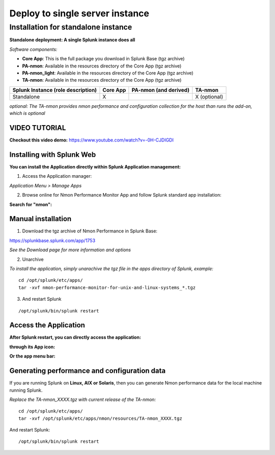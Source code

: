 ================================
Deploy to single server instance
================================

.. _standalone_deployment_guide:

------------------------------------
Installation for standalone instance
------------------------------------

**Standalone deployment: A single Splunk instance does all**

*Software components:*

* **Core App**: This is the full package you download in Splunk Base (tgz archive)

* **PA-nmon**: Available in the resources directory of the Core App (tgz archive)

* **PA-nmon_light**: Available in the resources directory of the Core App (tgz archive)

* **TA-nmon**: Available in the resources directory of the Core App (tgz archive)

+------------------------+------------+---------------+-------------------+
| Splunk Instance        | Core App   | PA-nmon       | TA-nmon           |
| (role description)     |            | (and derived) |                   |
+========================+============+===============+===================+
| Standalone             |     X      |               | X (optional)      |
+------------------------+------------+---------------+-------------------+

*optional: The TA-nmon provides nmon performance and configuration collection for the host than runs the add-on, which is optional*


VIDEO TUTORIAL
==============

**Checkout this video demo:** https://www.youtube.com/watch?v=-0H-CJDIGDI


Installing with Splunk Web
==========================

**You can install the Application directly within Splunk Application management:**

1. Access the Application manager:

*Application Menu > Manage Apps*

2. Browse online for Nmon Performance Monitor App and follow Splunk standard app installation:

**Search for "nmon":**

.. image:: img/install_browse_appstore.png
   :alt: install_browse_appstore.png
   :align: center

Manual installation
===================

1. Download the tgz archive of Nmon Performance in Splunk Base:

https://splunkbase.splunk.com/app/1753

*See the Download page for more information and options*

2. Unarchive

*To install the application, simply unarachive the tgz file in the apps directory of Splunk, example:*

::

    cd /opt/splunk/etc/apps/
    tar -xvf nmon-performance-monitor-for-unix-and-linux-systems_*.tgz

3. And restart Splunk

::

    /opt/splunk/bin/splunk restart


Access the Application
======================

**After Splunk restart, you can directly access the application:**

**through its App icon:**

.. image:: img/install_access1.png
   :alt: install_access1.png
   :align: center

**Or the app menu bar:**

.. image:: img/install_access2.png
   :alt: install_access2.png
   :align: center

Generating performance and configuration data
=============================================

If you are running Splunk on **Linux, AIX or Solaris**, then you can generate Nmon performance data for the local machine running Splunk.

*Replace the TA-nmon_XXXX.tgz with current release of the TA-nmon:*

::

    cd /opt/splunk/etc/apps/
    tar -xvf /opt/splunk/etc/apps/nmon/resources/TA-nmon_XXXX.tgz

And restart Splunk:

::

    /opt/splunk/bin/splunk restart

